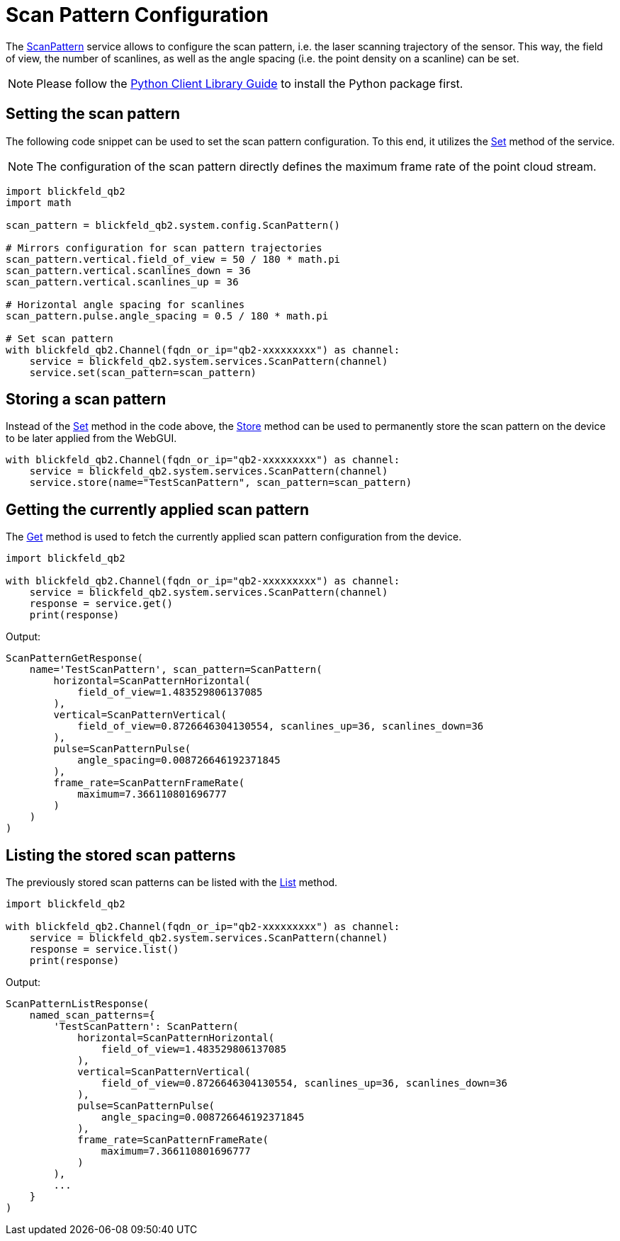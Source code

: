 = Scan Pattern Configuration

The xref:protocol:blickfeld/system/services/scan_pattern.adoc[ScanPattern] service allows to configure the scan pattern, i.e. the laser scanning trajectory of the sensor. This way, the field of view, the number of scanlines, as well as the angle spacing (i.e. the point density on a scanline) can be set. 

NOTE: Please follow the xref:developer:client_libraries/python.adoc[Python Client Library Guide] to install the Python package first.

== Setting the scan pattern

The following code snippet can be used to set the scan pattern configuration. To this end, it utilizes the xref:protocol:blickfeld/system/services/scan_pattern.adoc#Set[Set] method of the service.

NOTE: The configuration of the scan pattern directly defines the maximum frame rate of the point cloud stream. 

[source, python]
----
import blickfeld_qb2
import math

scan_pattern = blickfeld_qb2.system.config.ScanPattern()

# Mirrors configuration for scan pattern trajectories 
scan_pattern.vertical.field_of_view = 50 / 180 * math.pi 
scan_pattern.vertical.scanlines_down = 36
scan_pattern.vertical.scanlines_up = 36

# Horizontal angle spacing for scanlines
scan_pattern.pulse.angle_spacing = 0.5 / 180 * math.pi 

# Set scan pattern
with blickfeld_qb2.Channel(fqdn_or_ip="qb2-xxxxxxxxx") as channel:
    service = blickfeld_qb2.system.services.ScanPattern(channel)
    service.set(scan_pattern=scan_pattern)
----

== Storing a scan pattern

Instead of the xref:protocol:blickfeld/system/services/scan_pattern.adoc#Set[Set] method in the code above, the xref:protocol:blickfeld/system/services/scan_pattern.adoc#Store[Store] method can be used to permanently store the scan pattern on the device to be later applied from the WebGUI.

[source, python]
----
with blickfeld_qb2.Channel(fqdn_or_ip="qb2-xxxxxxxxx") as channel:
    service = blickfeld_qb2.system.services.ScanPattern(channel)
    service.store(name="TestScanPattern", scan_pattern=scan_pattern)
----


== Getting the currently applied scan pattern

The xref:protocol:blickfeld/system/services/scan_pattern.adoc#Get[Get] method is used to fetch the currently applied scan pattern configuration from the device.

[source, python]
----
import blickfeld_qb2

with blickfeld_qb2.Channel(fqdn_or_ip="qb2-xxxxxxxxx") as channel:
    service = blickfeld_qb2.system.services.ScanPattern(channel)
    response = service.get()
    print(response)
----

Output:

[,console]
----
ScanPatternGetResponse(
    name='TestScanPattern', scan_pattern=ScanPattern(
        horizontal=ScanPatternHorizontal(
            field_of_view=1.483529806137085
        ), 
        vertical=ScanPatternVertical(
            field_of_view=0.8726646304130554, scanlines_up=36, scanlines_down=36
        ), 
        pulse=ScanPatternPulse(
            angle_spacing=0.008726646192371845
        ), 
        frame_rate=ScanPatternFrameRate(
            maximum=7.366110801696777
        )
    )
)
----

== Listing the stored scan patterns

The previously stored scan patterns can be listed with the xref:protocol:blickfeld/system/services/scan_pattern.adoc#List[List] method.

[source, python]
----
import blickfeld_qb2

with blickfeld_qb2.Channel(fqdn_or_ip="qb2-xxxxxxxxx") as channel:
    service = blickfeld_qb2.system.services.ScanPattern(channel)
    response = service.list()
    print(response)
----

Output:

[,console]
----
ScanPatternListResponse(
    named_scan_patterns={
        'TestScanPattern': ScanPattern(
            horizontal=ScanPatternHorizontal(
                field_of_view=1.483529806137085
            ), 
            vertical=ScanPatternVertical(
                field_of_view=0.8726646304130554, scanlines_up=36, scanlines_down=36
            ), 
            pulse=ScanPatternPulse(
                angle_spacing=0.008726646192371845
            ), 
            frame_rate=ScanPatternFrameRate(
                maximum=7.366110801696777
            )
        ),
        ...
    }
)
----
